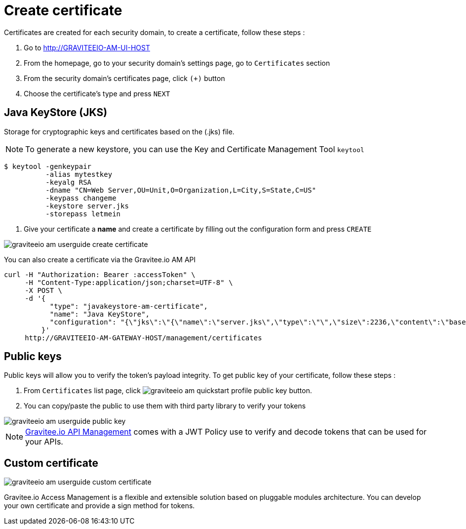 = Create certificate
:page-sidebar: am_sidebar
:page-permalink: am_userguide_create_certificate.html
:page-folder: am/user-guide

Certificates are created for each security domain, to create a certificate, follow these steps :

. Go to http://GRAVITEEIO-AM-UI-HOST
. From the homepage, go to your security domain's settings page, go to `Certificates` section
. From the security domain's certificates page, click `(+)` button
. Choose the certificate's type and press `NEXT`

== Java KeyStore (JKS)

Storage for cryptographic keys and certificates based on the (.jks) file.

NOTE: To generate a new keystore, you can use the Key and Certificate Management Tool `keytool`

[source]
----
$ keytool -genkeypair
          -alias mytestkey
          -keyalg RSA
          -dname "CN=Web Server,OU=Unit,O=Organization,L=City,S=State,C=US"
          -keypass changeme
          -keystore server.jks
          -storepass letmein
----

. Give your certificate a *name* and create a certificate by filling out the configuration form and press `CREATE`

image::graviteeio-am-userguide-create-certificate.png[align=center, title-align=center]

You can also create a certificate via the Gravitee.io AM API

[source]
----
curl -H "Authorization: Bearer :accessToken" \
     -H "Content-Type:application/json;charset=UTF-8" \
     -X POST \
     -d '{
           "type": "javakeystore-am-certificate",
           "name": "Java KeyStore",
           "configuration": "{\"jks\":\"{\"name\":\"server.jks\",\"type\":\"\",\"size\":2236,\"content\":\"base64EncodingFile\",\"storepass\":\"letmein\",\"alias\":\"mytestkey\",\"keypass\":\"changeme\"}"
         }'
     http://GRAVITEEIO-AM-GATEWAY-HOST/management/certificates
----

== Public keys

Public keys will allow you to verify the token's payload integrity. To get public key of your certificate, follow these steps :

. From `Certificates` list page, click image:graviteeio-am-quickstart-profile-public-key.png[] button.
. You can copy/paste the public to use them with third party library to verify your tokens

image::graviteeio-am-userguide-public-key.png[align=center, title-align=center]

NOTE: link:https://gravitee.io[Gravitee.io API Management] comes with a JWT Policy use to verify and decode tokens that can be used for your APIs.

== Custom certificate

image::graviteeio-am-userguide-custom-certificate.png[align=center, title-align=center]

Gravitee.io Access Management is a flexible and extensible solution based on pluggable modules architecture.
You can develop your own certificate and provide a sign method for tokens.